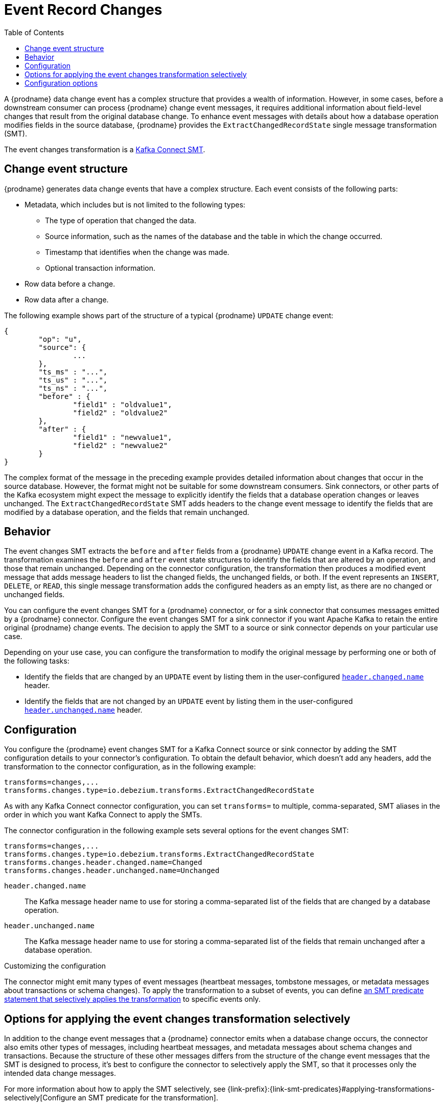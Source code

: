 :page-aliases: configuration/event-changes.adoc
// Category: debezium-using
// Type: assembly
// Title: Extracting field-level changes from {prodname} event records
// ModuleID: extracting-field-level-changes-from-debezium-event-records
[id="event-record-changes"]
= Event Record Changes

:toc:
:toc-placement: macro
:linkattrs:
:icons: font
:source-highligher: highlight.js

toc::[]

ifdef::community[]
[NOTE]
====
This single message transformation (SMT) is supported for only the SQL database connectors.
====
endif::community[]

A {prodname} data change event has a complex structure that provides a wealth of information.
However, in some cases, before a downstream consumer can process {prodname} change event messages, it requires additional information about field-level changes that result from the original database change.
To enhance event messages with details about how a database operation modifies fields in the source database, {prodname} provides the `ExtractChangedRecordState` single message transformation (SMT).

The event changes transformation is a
link:https://kafka.apache.org/documentation/#connect_transforms[Kafka Connect SMT].

// Type: concept
// ModuleID: event-changes-smt-description-of-debezium-change-event-structure
// Title: Description of {prodname} change event structure
== Change event structure

{prodname} generates data change events that have a complex structure.
Each event consists of the following parts:

* Metadata, which includes but is not limited to the following types:

** The type of operation that changed the data.
** Source information, such as the names of the database and the table in which the change occurred.
** Timestamp that identifies when the change was made.
** Optional transaction information.

* Row data before a change.
* Row data after a change.

The following example shows part of the structure of a typical {prodname} `UPDATE` change event:

[source,json,indent=0]
----
{
	"op": "u",
	"source": {
		...
	},
	"ts_ms" : "...",
	"ts_us" : "...",
	"ts_ns" : "...",
	"before" : {
		"field1" : "oldvalue1",
		"field2" : "oldvalue2"
	},
	"after" : {
		"field1" : "newvalue1",
		"field2" : "newvalue2"
	}
}
----

ifdef::community[]
More details about change event structure are provided in
xref:{link-connectors}[the documentation for each connector].
endif::community[]

The complex format of the message in the preceding example provides detailed information about changes that occur in the source database.
However, the format might not be suitable for some downstream consumers.
Sink connectors, or other parts of the Kafka ecosystem might expect the message to explicitly identify the fields that a database operation changes or leaves unchanged.
The `ExtractChangedRecordState` SMT adds headers to the change event message to identify the fields that are modified by a database operation, and the fields that remain unchanged.

// Type: concept
// ModuleID: behavior-of-the-debezium-event-changes-smt
// Title: Behavior of the {prodname} event changes SMT
[[event-changes-behavior]]
== Behavior

The event changes SMT extracts the `before` and `after` fields from a {prodname} `UPDATE` change event in a Kafka record.
The transformation examines the `before` and `after` event state structures to identify the fields that are altered by an operation, and those that remain unchanged.
Depending on the connector configuration, the transformation then produces a modified event message that adds message headers to list the changed fields, the unchanged fields, or both.
If the event represents an `INSERT`, `DELETE`, or `READ`, this single message transformation adds the configured headers as an empty list, as there are no changed or unchanged fields.

You can configure the event changes SMT for a {prodname} connector, or for a sink connector that consumes messages emitted by a {prodname} connector.
Configure the event changes SMT for a sink connector if you want Apache Kafka to retain the entire original {prodname} change events.
The decision to apply the SMT to a source or sink connector depends on your particular use case.

Depending on your use case, you can configure the transformation to modify the original message by performing one or both of the following tasks:

* Identify the fields that are changed by an `UPDATE` event by listing them in the user-configured xref:extract-changes-header-changed-name[`header.changed.name`] header.
* Identify the fields that are not changed by an `UPDATE` event by listing them in the user-configured xref:extract-changes-header-unchanged-name[`header.unchanged.name`] header.

// Type: concept
// ModuleID: configuration-of-the-debezium-event-changes-smt
// Title: Configuration of the {prodname} event changes SMT
== Configuration

You configure the {prodname} event changes SMT for a Kafka Connect source or sink connector by adding the SMT configuration details to your connector's configuration.
To obtain the default behavior, which doesn't add any headers, add the transformation to the connector configuration, as in the following example:

[source]
----
transforms=changes,...
transforms.changes.type=io.debezium.transforms.ExtractChangedRecordState
----

As with any Kafka Connect connector configuration, you can set `transforms=` to multiple, comma-separated, SMT aliases in the order in which you want Kafka Connect to apply the SMTs.

The connector configuration in the following example sets several options for the event changes SMT:

[source]
----
transforms=changes,...
transforms.changes.type=io.debezium.transforms.ExtractChangedRecordState
transforms.changes.header.changed.name=Changed
transforms.changes.header.unchanged.name=Unchanged
----

`header.changed.name`:: The Kafka message header name to use for storing a comma-separated list of the fields that are changed by a database operation.
`header.unchanged.name`:: The Kafka message header name to use for storing a comma-separated list of the fields that remain unchanged after a database operation.

.Customizing the configuration
The connector might emit many types of event messages (heartbeat messages, tombstone messages, or metadata messages about transactions or schema changes).
To apply the transformation to a subset of events, you can define xref:options-for-applying-the-transformation-selectively[an SMT predicate statement that selectively applies the transformation] to specific events only.


// Type: concept
// ModuleID: options-for-applying-the-event-changes-transformation-selectively
[id="applying-the-event-changes-transformation-selectively"]
== Options for applying the event changes transformation selectively

In addition to the change event messages that a {prodname} connector emits when a database change occurs, the connector also emits other types of messages, including heartbeat messages, and metadata messages about schema changes and transactions.
Because the structure of these other messages differs from the structure of the change event messages that the SMT is designed to process, it's best to configure the connector to selectively apply the SMT, so that it processes only the intended data change messages.

For more information about how to apply the SMT selectively, see {link-prefix}:{link-smt-predicates}#applying-transformations-selectively[Configure an SMT predicate for the transformation].

// Type: reference
// ModuleID: descriptions-of-the-configuration-options-for-the-debezium-event-changes-smt
// Title: Descriptions of the configuration options for the {prodname} event changes SMT
[id="configuration-options"]
== Configuration options

The following table describes the options that you can specify to configure the event changes SMT.

.Descriptions of event changes SMT configuration options
[cols="30%a,25%a,45%a",subs="+attributes",options="header"]
|===
|Option
|Default
|Description

|[[extract-changes-header-changed-name]]<<extract-changes-header-changed-name, `+header.changed.name+`>>
|
|The Kafka message header name to use for storing a comma-separated list of the fields that are changed by a database operation.

|[[extract-changes-header-unchanged-name]]<<extract-changes-header-unchanged-name, `+header.unchanged.name+`>>
|
|The Kafka message header name to use for storing a comma-separated list of the fields that remain unchanged after a database operation.
|===
